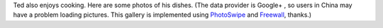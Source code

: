 .. title: Cooking
.. slug: cooking
.. date: 2015-10-31 19:13:32 UTC+08:00
.. tags:
.. category:
.. link:
.. description:
.. type: text
.. template: gphotos.tmpl

.. role:: strike
  :class: strike

Ted also enjoys cooking. Here are some photos of his dishes. (The data provider is Google+ :strike:`, so users in China may have a problem loading pictures`. This gallery is implemented using `PhotoSwipe <https://github.com/dimsemenov/photoswipe>`_ and `Freewall <https://github.com/kombai/freewall>`_, thanks.)
